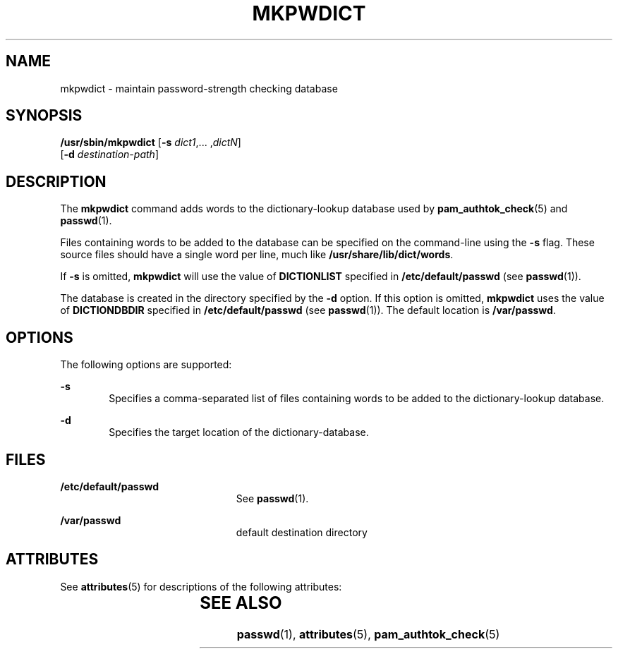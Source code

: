 '\" te
.\" Copyright (c) 2004, Sun Microsystems, Inc. All Rights Reserved
.\" The contents of this file are subject to the terms of the Common Development and Distribution License (the "License").  You may not use this file except in compliance with the License.
.\" You can obtain a copy of the license at usr/src/OPENSOLARIS.LICENSE or http://www.opensolaris.org/os/licensing.  See the License for the specific language governing permissions and limitations under the License.
.\" When distributing Covered Code, include this CDDL HEADER in each file and include the License file at usr/src/OPENSOLARIS.LICENSE.  If applicable, add the following below this CDDL HEADER, with the fields enclosed by brackets "[]" replaced with your own identifying information: Portions Copyright [yyyy] [name of copyright owner]
.TH MKPWDICT 8 "Jun 1, 2004"
.SH NAME
mkpwdict \- maintain password-strength checking database
.SH SYNOPSIS
.LP
.nf
\fB/usr/sbin/mkpwdict\fR [\fB-s\fR \fIdict1\fR,... ,\fIdictN\fR]
     [\fB-d\fR \fIdestination-path\fR]
.fi

.SH DESCRIPTION
.sp
.LP
The \fBmkpwdict\fR command adds words to the dictionary-lookup database used by
\fBpam_authtok_check\fR(5) and \fBpasswd\fR(1).
.sp
.LP
Files containing words to be added to the database can be specified on the
command-line using the \fB-s\fR flag. These source files should have a single
word per line, much like \fB/usr/share/lib/dict/words\fR.
.sp
.LP
If \fB-s\fR is omitted, \fBmkpwdict\fR will use the value of \fBDICTIONLIST\fR
specified in \fB/etc/default/passwd\fR (see \fBpasswd\fR(1)).
.sp
.LP
The database is created in the directory specified by the \fB-d\fR option. If
this option is omitted, \fBmkpwdict\fR uses the value of \fBDICTIONDBDIR\fR
specified in \fB/etc/default/passwd\fR (see \fBpasswd\fR(1)). The default
location is \fB/var/passwd\fR.
.SH OPTIONS
.sp
.LP
The following options are supported:
.sp
.ne 2
.na
\fB\fB-s\fR\fR
.ad
.RS 6n
Specifies a comma-separated list of files containing words to be added to the
dictionary-lookup database.
.RE

.sp
.ne 2
.na
\fB\fB-d\fR\fR
.ad
.RS 6n
Specifies the target location of the dictionary-database.
.RE

.SH FILES
.sp
.ne 2
.na
\fB\fB/etc/default/passwd\fR\fR
.ad
.RS 23n
See \fBpasswd\fR(1).
.RE

.sp
.ne 2
.na
\fB\fB/var/passwd\fR\fR
.ad
.RS 23n
default destination directory
.RE

.SH ATTRIBUTES
.sp
.LP
See \fBattributes\fR(5) for descriptions of the following attributes:
.sp

.sp
.TS
box;
c | c
l | l .
ATTRIBUTE TYPE	ATTRIBUTE VALUE
_
Interface Stability	Evolving
.TE

.SH SEE ALSO
.sp
.LP
\fBpasswd\fR(1), \fBattributes\fR(5), \fBpam_authtok_check\fR(5)
